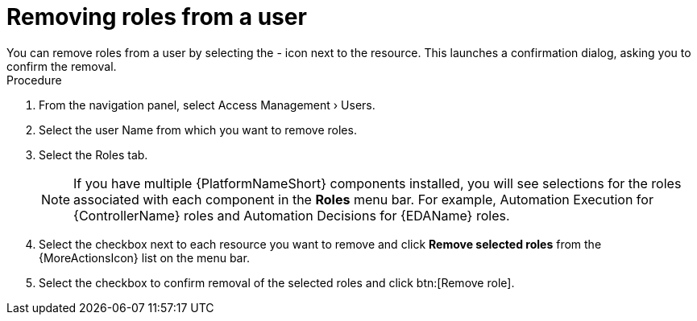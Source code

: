 [id="proc-gw-remove-roles-user_{context}"]

= Removing roles from a user
You can remove roles from a user by selecting the - icon next to the resource. This launches a confirmation dialog, asking you to confirm the removal.

.Procedure

. From the navigation panel, select Access Management › Users.
. Select the user Name from which you want to remove roles.
. Select the Roles tab.
+
[NOTE]
====
If you have multiple {PlatformNameShort} components installed, you will see selections for the roles associated with each component in the *Roles* menu bar. For example, Automation Execution for {ControllerName} roles and Automation Decisions for {EDAName} roles.
====
+
. Select the checkbox next to each resource you want to remove and click *Remove selected roles* from the {MoreActionsIcon} list on the menu bar.
. Select the checkbox to confirm removal of the selected roles and click btn:[Remove role].
